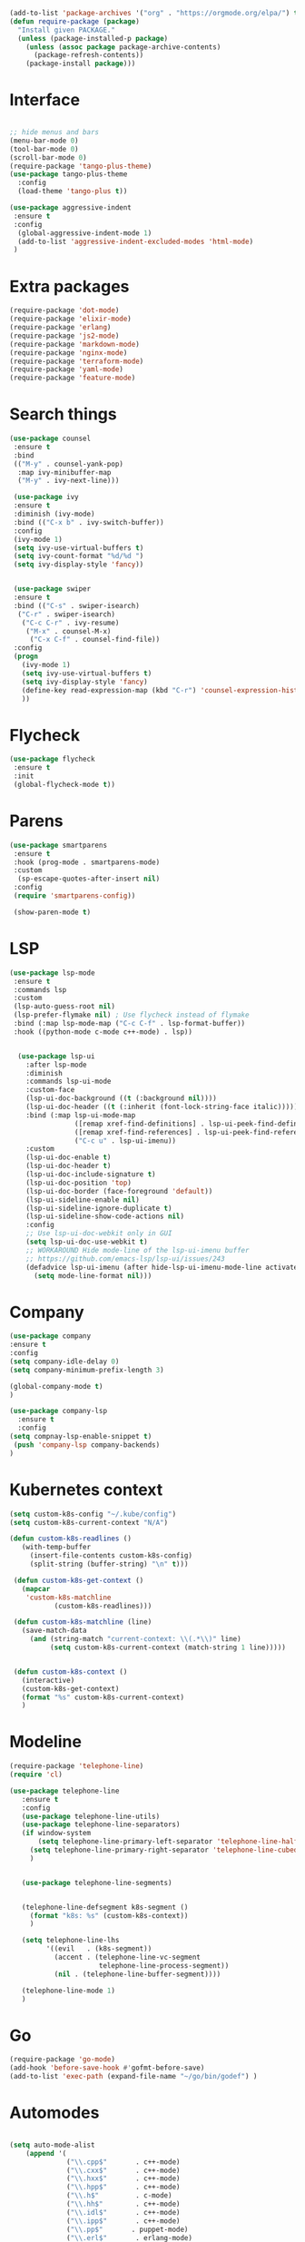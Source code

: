 #+STARTUP: overview
#+PROPERTY: header-args :comments yes :results siletn

#+BEGIN_SRC emacs-lisp
(add-to-list 'package-archives '("org" . "https://orgmode.org/elpa/") t)
(defun require-package (package)
  "Install given PACKAGE."
  (unless (package-installed-p package)
    (unless (assoc package package-archive-contents)
      (package-refresh-contents))
    (package-install package)))
#+END_SRC


* Interface
  #+BEGIN_SRC emacs-lisp

   ;; hide menus and bars
   (menu-bar-mode 0)
   (tool-bar-mode 0)
   (scroll-bar-mode 0)
   (require-package 'tango-plus-theme)
   (use-package tango-plus-theme
     :config
     (load-theme 'tango-plus t))

   (use-package aggressive-indent
    :ensure t
    :config
     (global-aggressive-indent-mode 1)
     (add-to-list 'aggressive-indent-excluded-modes 'html-mode)
    )

  #+END_SRC

* Extra packages
  #+BEGIN_SRC emacs-lisp
   (require-package 'dot-mode)
   (require-package 'elixir-mode)
   (require-package 'erlang)
   (require-package 'js2-mode)
   (require-package 'markdown-mode)
   (require-package 'nginx-mode)
   (require-package 'terraform-mode)
   (require-package 'yaml-mode)
   (require-package 'feature-mode)
  #+END_SRC
* Search things
  #+BEGIN_SRC emacs-lisp
    (use-package counsel
     :ensure t
     :bind
     (("M-y" . counsel-yank-pop)
      :map ivy-minibuffer-map
      ("M-y" . ivy-next-line)))

     (use-package ivy
     :ensure t
     :diminish (ivy-mode)
     :bind (("C-x b" . ivy-switch-buffer))
     :config
     (ivy-mode 1)
     (setq ivy-use-virtual-buffers t)
     (setq ivy-count-format "%d/%d ")
     (setq ivy-display-style 'fancy))


     (use-package swiper
     :ensure t
     :bind (("C-s" . swiper-isearch)
      ("C-r" . swiper-isearch)
       ("C-c C-r" . ivy-resume)
        ("M-x" . counsel-M-x)
         ("C-x C-f" . counsel-find-file))
     :config
     (progn
       (ivy-mode 1)
       (setq ivy-use-virtual-buffers t)
       (setq ivy-display-style 'fancy)
       (define-key read-expression-map (kbd "C-r") 'counsel-expression-history)
       ))
  #+END_SRC

* Flycheck
  #+BEGIN_SRC emacs-lisp
    (use-package flycheck
     :ensure t
     :init
     (global-flycheck-mode t))
  #+END_SRC

* Parens

  #+BEGIN_SRC emacs-lisp
    (use-package smartparens
     :ensure t
     :hook (prog-mode . smartparens-mode)
     :custom
      (sp-escape-quotes-after-insert nil)
     :config
     (require 'smartparens-config))

     (show-paren-mode t)
  #+END_SRC

* LSP

  #+BEGIN_SRC emacs-lisp
   (use-package lsp-mode
    :ensure t
    :commands lsp
    :custom
    (lsp-auto-guess-root nil)
    (lsp-prefer-flymake nil) ; Use flycheck instead of flymake
    :bind (:map lsp-mode-map ("C-c C-f" . lsp-format-buffer))
    :hook ((python-mode c-mode c++-mode) . lsp))


     (use-package lsp-ui
       :after lsp-mode
       :diminish
       :commands lsp-ui-mode
       :custom-face
       (lsp-ui-doc-background ((t (:background nil))))
       (lsp-ui-doc-header ((t (:inherit (font-lock-string-face italic)))))
       :bind (:map lsp-ui-mode-map
                   ([remap xref-find-definitions] . lsp-ui-peek-find-definitions)
                   ([remap xref-find-references] . lsp-ui-peek-find-references)
                   ("C-c u" . lsp-ui-imenu))
       :custom
       (lsp-ui-doc-enable t)
       (lsp-ui-doc-header t)
       (lsp-ui-doc-include-signature t)
       (lsp-ui-doc-position 'top)
       (lsp-ui-doc-border (face-foreground 'default))
       (lsp-ui-sideline-enable nil)
       (lsp-ui-sideline-ignore-duplicate t)
       (lsp-ui-sideline-show-code-actions nil)
       :config
       ;; Use lsp-ui-doc-webkit only in GUI
       (setq lsp-ui-doc-use-webkit t)
       ;; WORKAROUND Hide mode-line of the lsp-ui-imenu buffer
       ;; https://github.com/emacs-lsp/lsp-ui/issues/243
       (defadvice lsp-ui-imenu (after hide-lsp-ui-imenu-mode-line activate)
         (setq mode-line-format nil)))
  #+END_SRC

* Company
  #+BEGIN_SRC emacs-lisp
     (use-package company
     :ensure t
     :config
     (setq company-idle-delay 0)
     (setq company-minimum-prefix-length 3)

     (global-company-mode t)
     )

     (use-package company-lsp
       :ensure t
       :config
     (setq compnay-lsp-enable-snippet t)
      (push 'company-lsp company-backends)
     )
   #+END_SRC

* Kubernetes context
  #+BEGIN_SRC emacs-lisp
    (setq custom-k8s-config "~/.kube/config")
    (setq custom-k8s-current-context "N/A")

    (defun custom-k8s-readlines ()
       (with-temp-buffer
         (insert-file-contents custom-k8s-config)
         (split-string (buffer-string) "\n" t)))

     (defun custom-k8s-get-context ()
       (mapcar
        'custom-k8s-matchline
               (custom-k8s-readlines)))

     (defun custom-k8s-matchline (line)
       (save-match-data
         (and (string-match "current-context: \\(.*\\)" line)
              (setq custom-k8s-current-context (match-string 1 line)))))


     (defun custom-k8s-context ()
       (interactive)
       (custom-k8s-get-context)
       (format "%s" custom-k8s-current-context)
       )

  #+END_SRC

* Modeline
  #+BEGIN_SRC emacs-lisp
    (require-package 'telephone-line)
    (require 'cl)

    (use-package telephone-line
       :ensure t
       :config
       (use-package telephone-line-utils)
       (use-package telephone-line-separators)
       (if window-system
           (setq telephone-line-primary-left-separator 'telephone-line-halfcos-left)
         (setq telephone-line-primary-right-separator 'telephone-line-cubed-right)
         )


       (use-package telephone-line-segments)


       (telephone-line-defsegment k8s-segment ()
         (format "k8s: %s" (custom-k8s-context))
         )

       (setq telephone-line-lhs
             '((evil   . (k8s-segment))
               (accent . (telephone-line-vc-segment
                          telephone-line-process-segment))
               (nil . (telephone-line-buffer-segment))))

       (telephone-line-mode 1)
       )
  #+END_SRC

* Go
  #+BEGIN_SRC emacs-lisp
    (require-package 'go-mode)
    (add-hook 'before-save-hook #'gofmt-before-save)
    (add-to-list 'exec-path (expand-file-name "~/go/bin/godef") )
  #+END_SRC

* Automodes
  #+BEGIN_SRC emacs-lisp

  (setq auto-mode-alist
      (append '(
                ("\\.cpp$"       . c++-mode)
                ("\\.cxx$"       . c++-mode)
                ("\\.hxx$"       . c++-mode)
                ("\\.hpp$"       . c++-mode)
                ("\\.h$"         . c-mode)
                ("\\.hh$"        . c++-mode)
                ("\\.idl$"       . c++-mode)
                ("\\.ipp$"       . c++-mode)
                ("\\.pp$"       . puppet-mode)
                ("\\.erl$"       . erlang-mode)
                ("\\.ex[s]?$"       . elixir-mode)
                ("\\.elixir$"       . elixir-mode)
                ("\\.c$"         . c-mode)
                ("\\.pl$"        . perl-mode)
                ("\\.pm$"        . perl-mode)
                ("\\.java$"      . java-mode)
                ("\\.js$"        . js-mode)
                ("\\.dot$"        . dot-mode)
                ("\\.inc$"       . php-mode)
                ("\\.php$"       . php-mode)
                ("\\.hs$"       . haskell-mode)
                ("\\.hi$"       . haskell-mode)
                ("\\.go$"       . go-mode)
                ("\\.groovy$"       . groovy-mode)
                ("\\.lhs$"       . haskell-mode)
                ("\\.ml[ily]?$" . tuareg-mode)
                ("\\.tf" . terraform-mode)
                ("\\.topml$" . tuareg-mode)
                ("\\.txt$"       . text-mode)
                ("\\.http$"       . restclient-mode)
                ("\\.rb$"        . ruby-mode)
                ("\\.rbw$"       . ruby-mode)
                ("\\.yaml$"        . yaml-mode)
                ("\\.yml$"       . yaml-mode)
                ("\\.sql$"       . sql-mode)
                ("\\.rake$"       . ruby-mode)
                ("\\Rakefile$"    . ruby-mode)
                ("\\spec.rb$"    . rspec-mode)
                ("\\.feature$"   . cucumber-mode)
                ("\\.el$"   . lisp-mode)
                ("\\.html$" . web-mode)
                ("\\.*nginx.*\.conf$" . nginx-mode)
                ("\\.conf$" . conf-mode)
                ("\\.rhtml$"      . web-mode)
                ("\\.erb$"      . web-mode)
                ("\\.css$"       . css-mode)
                ("\\.occ$"       . occam-mode)
                ("\\.scsh$"      . scheme-mode)
                ("\\.m$"         . objc-mode)
                ("\\TODO$"         . org-mode)
                ("\\.org$"         . org-mode)
                ("\\.mm$"         . objc-mode)
                ("\\.md$"         . markdown-mode)
                ("\\.MD$"         . markdown-mode)
                ("\\.feature$"    . feature-mode)
                ("\\.markdown$"         . markdown-mode))
              auto-mode-alist))

              (autoload 'ansi-color-for-comint-mode-on "ansi-color" nil t)

  #+END_SRC
* Fun
 #+BEGIN_SRC emacs-lisp

 #+END_SRC
